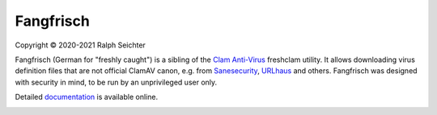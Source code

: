 ==========
Fangfrisch
==========

Copyright © 2020-2021 Ralph Seichter

Fangfrisch (German for "freshly caught") is a sibling of the `Clam Anti-Virus`_ freshclam utility.
It allows downloading virus definition files that are not official ClamAV canon, e.g. from Sanesecurity_, URLhaus_ and others.
Fangfrisch was designed with security in mind, to be run by an unprivileged user only.

Detailed documentation_ is available online.

.. image:: https://github.com/rseichter/fangfrisch/workflows/Python%20package/badge.svg

.. _documentation: https://rseichter.github.io/fangfrisch/
.. _Clam Anti-Virus: https://www.clamav.net
.. _Sanesecurity: https://sanesecurity.com
.. _URLhaus: https://urlhaus.abuse.ch
